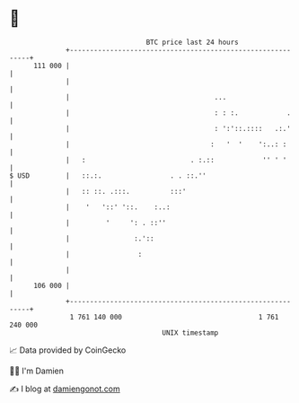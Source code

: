 * 👋

#+begin_example
                                     BTC price last 24 hours                    
                 +------------------------------------------------------------+ 
         111 000 |                                                            | 
                 |                                                            | 
                 |                                    ...                     | 
                 |                                    : : :.            .     | 
                 |                                    : ':'::.::::   .:.'     | 
                 |                                   :   '  '    ':..: :      | 
                 |   :                          . :.::            '' ' '      | 
   $ USD         |   ::.:.                 . . ::.''                          | 
                 |   :: ::. .:::.          :::'                               | 
                 |    '   '::' '::.    :..:                                   | 
                 |         '     ': . ::''                                    | 
                 |                :.'::                                       | 
                 |                 :                                          | 
                 |                                                            | 
         106 000 |                                                            | 
                 +------------------------------------------------------------+ 
                  1 761 140 000                                  1 761 240 000  
                                         UNIX timestamp                         
#+end_example
📈 Data provided by CoinGecko

🧑‍💻 I'm Damien

✍️ I blog at [[https://www.damiengonot.com][damiengonot.com]]
